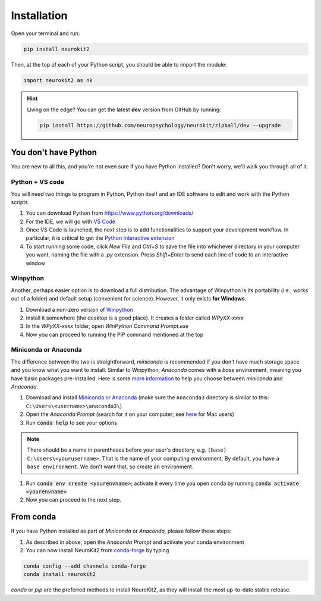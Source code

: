 .. highlight:: shell

Installation
============


Open your terminal and run:

.. code-block:: console

    pip install neurokit2

Then, at the top of each of your Python script, you should be able to import the module:

.. code-block:: python

    import neurokit2 as nk


.. Hint::

    Living on the edge? You can get the latest **dev** version from GitHub by running:

    .. code-block:: console

        pip install https://github.com/neuropsychology/neurokit/zipball/dev --upgrade



You don't have Python
-----------------------

You are new to all this, and you're not even sure if you have Python installed? Don't worry, we'll walk you through all of it.

Python + VS code
^^^^^^^^^^^^^^^^

You will need two things to program in Python, Python itself and an IDE software to edit and work with the Python scripts.

1. You can download Python from https://www.python.org/downloads/
2. For the IDE, we will go with `VS Code <https://code.visualstudio.com/download>`_
3. Once VS Code is launched, the next step is to add functionalities to support your development workflow. In particular, it is critical to get the `Python Interactive extension <https://code.visualstudio.com/docs/python/jupyter-support-py>`_
4. To start running some code, click *New File* and `Ctrl+S` to save the file into whichever directory in your computer you want, naming the file with a `.py` extension. Press `Shift+Enter` to send each line of code to an interactive window

Winpython
^^^^^^^^^

Another, perhaps easier option is to download a full distribution. The advantage of Winpython is its portability (i.e., works out of a folder) and default setup (convenient for science). However, it only exists **for Windows**.

1. Download a non-zero version of `Winpython <http://winpython.github.io/>`_
2. Install it somewhere (the desktop is a good place). It creates a folder called `WPyXX-xxxx`
3. In the `WPyXX-xxxx` folder, open `WinPython Command Prompt.exe`
4. Now you can proceed to running the PIP command mentioned at the top

Miniconda or Anaconda
^^^^^^^^^^^^^^^^^^^^^^

The difference between the two is straightforward, *miniconda* is recommended if you don't have much storage space and you know what you want to install. Similar to Winpython, *Anaconda* comes with a *base* environment, meaning you have basic packages pre-installed.
Here is some `more information <https://docs.conda.io/projects/conda/en/latest/user-guide/install/download.html#anaconda-or-miniconda>`_ to help you choose between *miniconda* and *Anaconda*.

1. Download and install `Miniconda or Anaconda <https://www.anaconda.com/products/individual>`_ (make sure the ``Anaconda3`` directory is similar to this: ``C:\Users\<username>\anaconda3\``)
2. Open the `Anaconda Prompt` (search for it on your computer; see `here <https://www.youtube.com/watch?time_continue=59&v=gk2CgkURkgY>`_ for Mac users)
3. Run :code:`conda help` to see your options

.. Note:: There should be a name in parentheses before your user's directory, e.g. ``(base) C:\Users\<yourusername>``. That is the name of your computing environment. By default, you have a ``base environment``. We don't want that, so create an environment.

1. Run :code:`conda env create <yourenvname>`; activate it every time you open conda by running :code:`conda activate <yourenvname>`
2. Now you can proceed to the next step.

.. image:: https://raw.github.com/neuropsychology/NeuroKit/master/docs/img/tutorial_installation_conda.jpg



From conda
---------------

If you have Python installed as part of `Miniconda` or `Anaconda`, please follow these steps:

1. As described in above, open the `Anaconda Prompt` and activate your conda environment
2. You can now install NeuroKit2 from `conda-forge <https://anaconda.org/conda-forge/neurokit2>`_ by typing

.. code-block:: console

    conda config --add channels conda-forge
    conda install neurokit2

`conda` or `pip` are the preferred methods to install NeuroKit2, as they will install the most up-to-date stable release.



